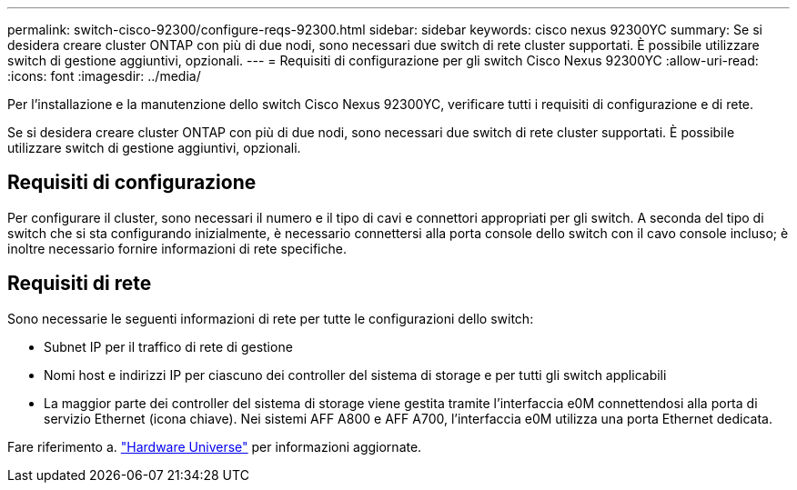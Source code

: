 ---
permalink: switch-cisco-92300/configure-reqs-92300.html 
sidebar: sidebar 
keywords: cisco nexus 92300YC 
summary: Se si desidera creare cluster ONTAP con più di due nodi, sono necessari due switch di rete cluster supportati. È possibile utilizzare switch di gestione aggiuntivi, opzionali. 
---
= Requisiti di configurazione per gli switch Cisco Nexus 92300YC
:allow-uri-read: 
:icons: font
:imagesdir: ../media/


[role="lead"]
Per l'installazione e la manutenzione dello switch Cisco Nexus 92300YC, verificare tutti i requisiti di configurazione e di rete.

Se si desidera creare cluster ONTAP con più di due nodi, sono necessari due switch di rete cluster supportati. È possibile utilizzare switch di gestione aggiuntivi, opzionali.



== Requisiti di configurazione

Per configurare il cluster, sono necessari il numero e il tipo di cavi e connettori appropriati per gli switch. A seconda del tipo di switch che si sta configurando inizialmente, è necessario connettersi alla porta console dello switch con il cavo console incluso; è inoltre necessario fornire informazioni di rete specifiche.



== Requisiti di rete

Sono necessarie le seguenti informazioni di rete per tutte le configurazioni dello switch:

* Subnet IP per il traffico di rete di gestione
* Nomi host e indirizzi IP per ciascuno dei controller del sistema di storage e per tutti gli switch applicabili
* La maggior parte dei controller del sistema di storage viene gestita tramite l'interfaccia e0M connettendosi alla porta di servizio Ethernet (icona chiave). Nei sistemi AFF A800 e AFF A700, l'interfaccia e0M utilizza una porta Ethernet dedicata.


Fare riferimento a. https://hwu.netapp.com["Hardware Universe"^] per informazioni aggiornate.
